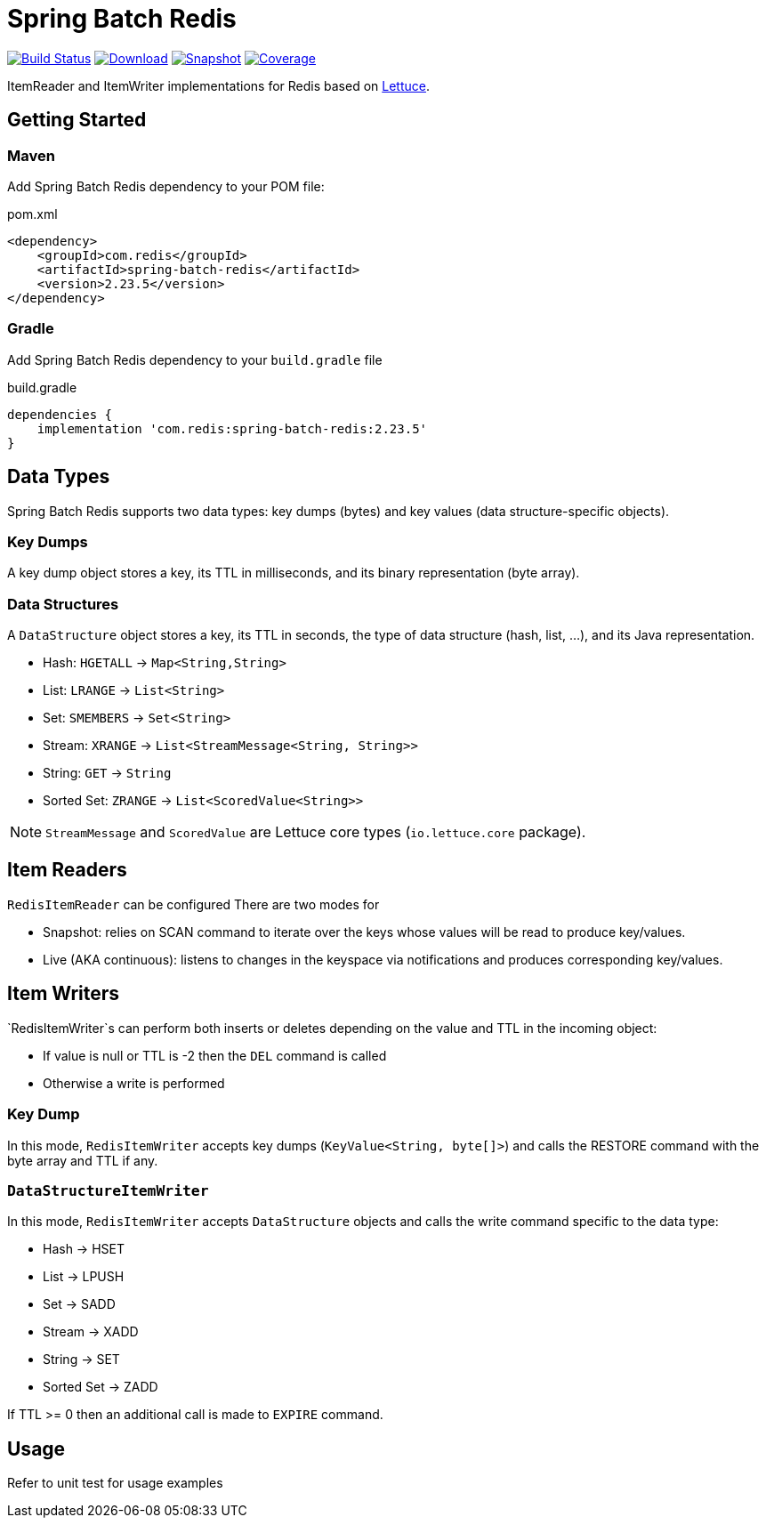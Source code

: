 = Spring Batch Redis
:linkattrs:
:project-owner:   redis-developer
:project-name:    spring-batch-redis
:project-group:   com.redis
:project-version: 2.23.5

image:https://github.com/{project-owner}/{project-name}/actions/workflows/early-access.yml/badge.svg["Build Status", link="https://github.com/{project-owner}/{project-name}/actions/workflows/early-access.yml"]
image:https://img.shields.io/maven-central/v/{project-group}/{project-name}[Download, link="https://search.maven.org/#search|ga|1|{project-name}"]
image:https://img.shields.io/nexus/s/{project-group}/{project-name}?server=https%3A%2F%2Fs01.oss.sonatype.org[Snapshot,link="https://s01.oss.sonatype.org/#nexus-search;quick~{project-name}"]
image:https://codecov.io/gh/{project-owner}/{project-name}/branch/master/graph/badge.svg["Coverage", link="https://codecov.io/gh/{project-owner}/{project-name}"]

ItemReader and ItemWriter implementations for Redis based on https://lettuce.io[Lettuce].

== Getting Started

=== Maven
Add Spring Batch Redis dependency to your POM file:

[source,xml]
[subs="verbatim,attributes"]
.pom.xml
----
<dependency>
    <groupId>{project-group}</groupId>
    <artifactId>{project-name}</artifactId>
    <version>{project-version}</version>
</dependency>
----

=== Gradle
Add Spring Batch Redis dependency to your `build.gradle` file

[source,groovy]
[subs="attributes"]
.build.gradle
----
dependencies {
    implementation '{project-group}:{project-name}:{project-version}'
}
----

== Data Types
Spring Batch Redis supports two data types: key dumps (bytes) and key values (data structure-specific objects).

=== Key Dumps
A key dump object stores a key, its TTL in milliseconds, and its binary representation (byte array).

=== Data Structures
A `DataStructure` object stores a key, its TTL in seconds, the type of data structure (hash, list, ...), and its Java representation.

* Hash: `HGETALL` -> `Map<String,String>`
* List: `LRANGE` -> `List<String>`
* Set: `SMEMBERS` -> `Set<String>`
* Stream: `XRANGE` -> `List<StreamMessage<String, String>>`
* String: `GET` -> `String`
* Sorted Set: `ZRANGE` -> `List<ScoredValue<String>>`

NOTE: `StreamMessage` and `ScoredValue` are Lettuce core types (`io.lettuce.core` package).

== Item Readers

`RedisItemReader` can be configured There are two modes for 

* Snapshot: relies on SCAN command to iterate over the keys whose values will be read to produce key/values.
* Live (AKA continuous): listens to changes in the keyspace via notifications and produces corresponding key/values.

== Item Writers

`RedisItemWriter`s can perform both inserts or deletes depending on the value and TTL in the incoming object:

* If value is null or TTL is -2 then the `DEL` command is called
* Otherwise a write is performed

=== Key Dump

In this mode, `RedisItemWriter` accepts key dumps (`KeyValue<String, byte[]>`) and calls the RESTORE command with the byte array and TTL if any.

=== `DataStructureItemWriter`

In this mode, `RedisItemWriter` accepts `DataStructure` objects and calls the write command specific to the data type:

* Hash -> HSET
* List -> LPUSH
* Set -> SADD
* Stream -> XADD
* String -> SET
* Sorted Set -> ZADD

If TTL >= 0 then an additional call is made to `EXPIRE` command.

== Usage

Refer to unit test for usage examples
